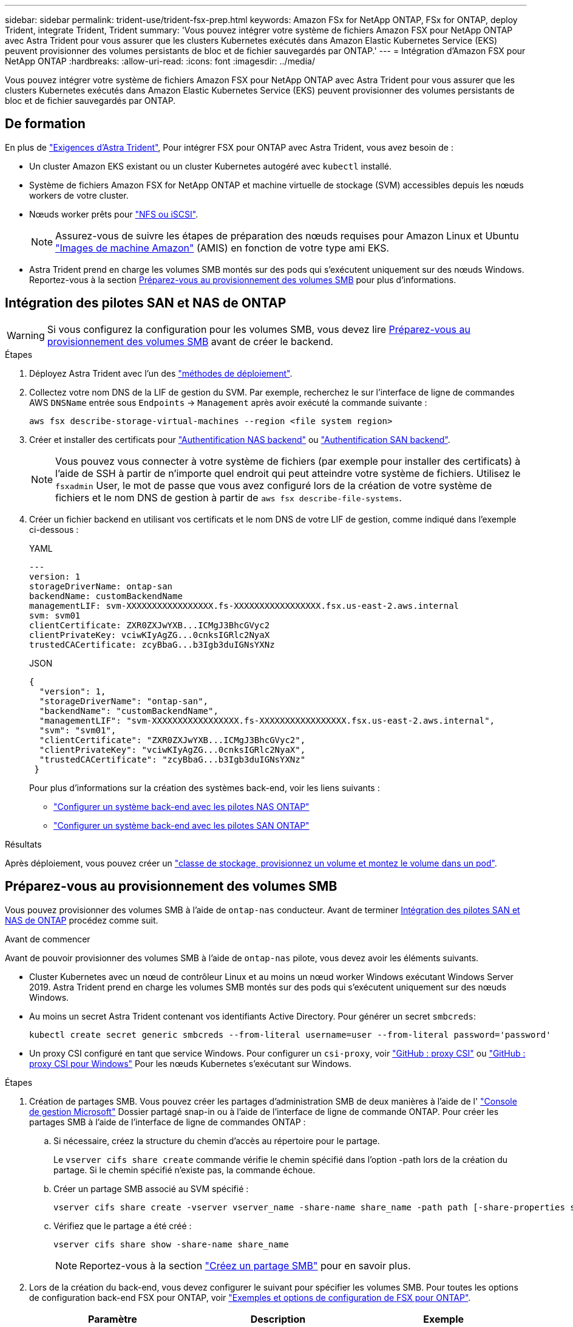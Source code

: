 ---
sidebar: sidebar 
permalink: trident-use/trident-fsx-prep.html 
keywords: Amazon FSx for NetApp ONTAP, FSx for ONTAP, deploy Trident, integrate Trident, Trident 
summary: 'Vous pouvez intégrer votre système de fichiers Amazon FSX pour NetApp ONTAP avec Astra Trident pour vous assurer que les clusters Kubernetes exécutés dans Amazon Elastic Kubernetes Service (EKS) peuvent provisionner des volumes persistants de bloc et de fichier sauvegardés par ONTAP.' 
---
= Intégration d'Amazon FSX pour NetApp ONTAP
:hardbreaks:
:allow-uri-read: 
:icons: font
:imagesdir: ../media/


[role="lead"]
Vous pouvez intégrer votre système de fichiers Amazon FSX pour NetApp ONTAP avec Astra Trident pour vous assurer que les clusters Kubernetes exécutés dans Amazon Elastic Kubernetes Service (EKS) peuvent provisionner des volumes persistants de bloc et de fichier sauvegardés par ONTAP.



== De formation

En plus de link:../trident-get-started/requirements.html["Exigences d'Astra Trident"], Pour intégrer FSX pour ONTAP avec Astra Trident, vous avez besoin de :

* Un cluster Amazon EKS existant ou un cluster Kubernetes autogéré avec `kubectl` installé.
* Système de fichiers Amazon FSX for NetApp ONTAP et machine virtuelle de stockage (SVM) accessibles depuis les nœuds workers de votre cluster.
* Nœuds worker prêts pour link:worker-node-prep.html["NFS ou iSCSI"].
+

NOTE: Assurez-vous de suivre les étapes de préparation des nœuds requises pour Amazon Linux et Ubuntu https://docs.aws.amazon.com/AWSEC2/latest/UserGuide/AMIs.html["Images de machine Amazon"^] (AMIS) en fonction de votre type ami EKS.

* Astra Trident prend en charge les volumes SMB montés sur des pods qui s'exécutent uniquement sur des nœuds Windows. Reportez-vous à la section <<Préparez-vous au provisionnement des volumes SMB>> pour plus d'informations.




== Intégration des pilotes SAN et NAS de ONTAP


WARNING: Si vous configurez la configuration pour les volumes SMB, vous devez lire <<Préparez-vous au provisionnement des volumes SMB>> avant de créer le backend.

.Étapes
. Déployez Astra Trident avec l'un des link:../trident-get-started/kubernetes-deploy.html["méthodes de déploiement"].
. Collectez votre nom DNS de la LIF de gestion du SVM. Par exemple, recherchez le sur l'interface de ligne de commandes AWS `DNSName` entrée sous `Endpoints` -> `Management` après avoir exécuté la commande suivante :
+
[listing]
----
aws fsx describe-storage-virtual-machines --region <file system region>
----
. Créer et installer des certificats pour link:ontap-nas-prep.html["Authentification NAS backend"] ou link:ontap-san-prep.html["Authentification SAN backend"].
+

NOTE: Vous pouvez vous connecter à votre système de fichiers (par exemple pour installer des certificats) à l'aide de SSH à partir de n'importe quel endroit qui peut atteindre votre système de fichiers. Utilisez le `fsxadmin` User, le mot de passe que vous avez configuré lors de la création de votre système de fichiers et le nom DNS de gestion à partir de `aws fsx describe-file-systems`.

. Créer un fichier backend en utilisant vos certificats et le nom DNS de votre LIF de gestion, comme indiqué dans l'exemple ci-dessous :
+
[role="tabbed-block"]
====
.YAML
--
[listing]
----
---
version: 1
storageDriverName: ontap-san
backendName: customBackendName
managementLIF: svm-XXXXXXXXXXXXXXXXX.fs-XXXXXXXXXXXXXXXXX.fsx.us-east-2.aws.internal
svm: svm01
clientCertificate: ZXR0ZXJwYXB...ICMgJ3BhcGVyc2
clientPrivateKey: vciwKIyAgZG...0cnksIGRlc2NyaX
trustedCACertificate: zcyBbaG...b3Igb3duIGNsYXNz
----
--
.JSON
--
[listing]
----
{
  "version": 1,
  "storageDriverName": "ontap-san",
  "backendName": "customBackendName",
  "managementLIF": "svm-XXXXXXXXXXXXXXXXX.fs-XXXXXXXXXXXXXXXXX.fsx.us-east-2.aws.internal",
  "svm": "svm01",
  "clientCertificate": "ZXR0ZXJwYXB...ICMgJ3BhcGVyc2",
  "clientPrivateKey": "vciwKIyAgZG...0cnksIGRlc2NyaX",
  "trustedCACertificate": "zcyBbaG...b3Igb3duIGNsYXNz"
 }

----
--
====
+
Pour plus d'informations sur la création des systèmes back-end, voir les liens suivants :

+
** link:ontap-nas.html["Configurer un système back-end avec les pilotes NAS ONTAP"]
** link:ontap-san.html["Configurer un système back-end avec les pilotes SAN ONTAP"]




.Résultats
Après déploiement, vous pouvez créer un link:../trident-get-started/kubernetes-postdeployment.html["classe de stockage, provisionnez un volume et montez le volume dans un pod"].



== Préparez-vous au provisionnement des volumes SMB

Vous pouvez provisionner des volumes SMB à l'aide de `ontap-nas` conducteur. Avant de terminer <<Intégration des pilotes SAN et NAS de ONTAP>> procédez comme suit.

.Avant de commencer
Avant de pouvoir provisionner des volumes SMB à l'aide de `ontap-nas` pilote, vous devez avoir les éléments suivants.

* Cluster Kubernetes avec un nœud de contrôleur Linux et au moins un nœud worker Windows exécutant Windows Server 2019. Astra Trident prend en charge les volumes SMB montés sur des pods qui s'exécutent uniquement sur des nœuds Windows.
* Au moins un secret Astra Trident contenant vos identifiants Active Directory. Pour générer un secret `smbcreds`:
+
[listing]
----
kubectl create secret generic smbcreds --from-literal username=user --from-literal password='password'
----
* Un proxy CSI configuré en tant que service Windows. Pour configurer un `csi-proxy`, voir link:https://github.com/kubernetes-csi/csi-proxy["GitHub : proxy CSI"^] ou link:https://github.com/Azure/aks-engine/blob/master/docs/topics/csi-proxy-windows.md["GitHub : proxy CSI pour Windows"^] Pour les nœuds Kubernetes s'exécutant sur Windows.


.Étapes
. Création de partages SMB. Vous pouvez créer les partages d'administration SMB de deux manières à l'aide de l' link:https://learn.microsoft.com/en-us/troubleshoot/windows-server/system-management-components/what-is-microsoft-management-console["Console de gestion Microsoft"^] Dossier partagé snap-in ou à l'aide de l'interface de ligne de commande ONTAP. Pour créer les partages SMB à l'aide de l'interface de ligne de commandes ONTAP :
+
.. Si nécessaire, créez la structure du chemin d'accès au répertoire pour le partage.
+
Le `vserver cifs share create` commande vérifie le chemin spécifié dans l'option -path lors de la création du partage. Si le chemin spécifié n'existe pas, la commande échoue.

.. Créer un partage SMB associé au SVM spécifié :
+
[listing]
----
vserver cifs share create -vserver vserver_name -share-name share_name -path path [-share-properties share_properties,...] [other_attributes] [-comment text]
----
.. Vérifiez que le partage a été créé :
+
[listing]
----
vserver cifs share show -share-name share_name
----
+

NOTE: Reportez-vous à la section link:https://docs.netapp.com/us-en/ontap/smb-config/create-share-task.html["Créez un partage SMB"^] pour en savoir plus.



. Lors de la création du back-end, vous devez configurer le suivant pour spécifier les volumes SMB. Pour toutes les options de configuration back-end FSX pour ONTAP, voir link:trident-fsx-examples.html["Exemples et options de configuration de FSX pour ONTAP"].
+
[cols="3"]
|===
| Paramètre | Description | Exemple 


| `smbShare` | Vous pouvez indiquer l'un des éléments suivants : nom d'un partage SMB créé à l'aide de la console de gestion Microsoft ou de l'interface de ligne de commande ONTAP, ou nom permettant à Astra Trident de créer le partage SMB.

Ce paramètre est requis pour Amazon FSX pour les systèmes back-end ONTAP. | `smb-share` 


| `nasType` | *Doit être défini sur `smb`.* si elle est nulle, la valeur par défaut est `nfs`. | `smb` 


| `securityStyle` | Style de sécurité pour les nouveaux volumes. *Doit être défini sur `ntfs` ou `mixed` Pour les volumes SMB.* | `ntfs` ou `mixed` Pour les volumes SMB 


| `unixPermissions` | Mode pour les nouveaux volumes. *Doit rester vide pour les volumes SMB.* | « » 
|===

